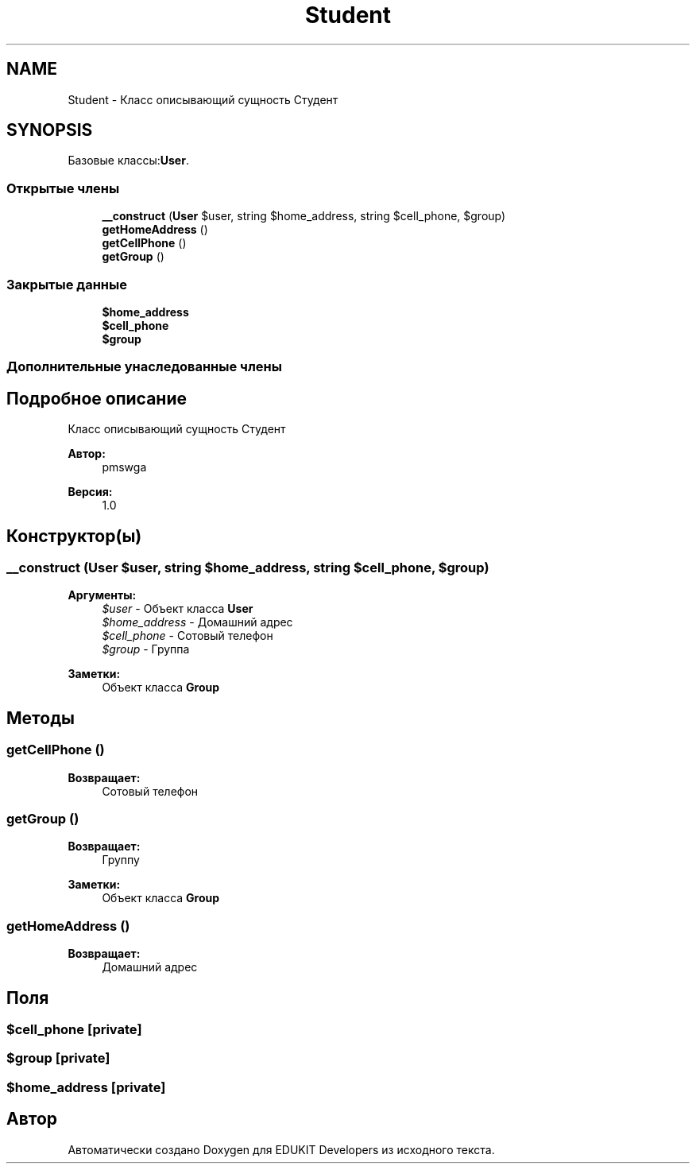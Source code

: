 .TH "Student" 3 "Ср 23 Авг 2017" "Version 1.0" "EDUKIT Developers" \" -*- nroff -*-
.ad l
.nh
.SH NAME
Student \- Класс описывающий сущность Студент  

.SH SYNOPSIS
.br
.PP
.PP
Базовые классы:\fBUser\fP\&.
.SS "Открытые члены"

.in +1c
.ti -1c
.RI "\fB__construct\fP (\fBUser\fP $user, string $home_address, string $cell_phone, $group)"
.br
.ti -1c
.RI "\fBgetHomeAddress\fP ()"
.br
.ti -1c
.RI "\fBgetCellPhone\fP ()"
.br
.ti -1c
.RI "\fBgetGroup\fP ()"
.br
.in -1c
.SS "Закрытые данные"

.in +1c
.ti -1c
.RI "\fB$home_address\fP"
.br
.ti -1c
.RI "\fB$cell_phone\fP"
.br
.ti -1c
.RI "\fB$group\fP"
.br
.in -1c
.SS "Дополнительные унаследованные члены"
.SH "Подробное описание"
.PP 
Класс описывающий сущность Студент 


.PP
\fBАвтор:\fP
.RS 4
pmswga 
.RE
.PP
\fBВерсия:\fP
.RS 4
1\&.0 
.RE
.PP

.SH "Конструктор(ы)"
.PP 
.SS "__construct (\fBUser\fP $user, string $home_address, string $cell_phone,  $group)"

.PP
\fBАргументы:\fP
.RS 4
\fI$user\fP - Объект класса \fBUser\fP 
.br
\fI$home_address\fP - Домашний адрес 
.br
\fI$cell_phone\fP - Сотовый телефон 
.br
\fI$group\fP - Группа 
.RE
.PP
\fBЗаметки:\fP
.RS 4
Объект класса \fBGroup\fP 
.RE
.PP

.SH "Методы"
.PP 
.SS "getCellPhone ()"

.PP
\fBВозвращает:\fP
.RS 4
Сотовый телефон 
.RE
.PP

.SS "getGroup ()"

.PP
\fBВозвращает:\fP
.RS 4
Группу 
.RE
.PP
\fBЗаметки:\fP
.RS 4
Объект класса \fBGroup\fP 
.RE
.PP

.SS "getHomeAddress ()"

.PP
\fBВозвращает:\fP
.RS 4
Домашний адрес 
.RE
.PP

.SH "Поля"
.PP 
.SS "$cell_phone\fC [private]\fP"

.SS "$group\fC [private]\fP"

.SS "$home_address\fC [private]\fP"


.SH "Автор"
.PP 
Автоматически создано Doxygen для EDUKIT Developers из исходного текста\&.
